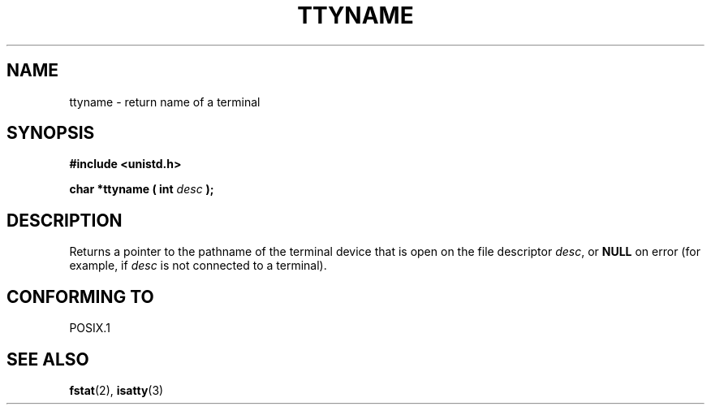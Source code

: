 .\" Copyright (c) 1995 Jim Van Zandt <jrv@vanzandt.mv.com>
.\"
.\" This is free documentation; you can redistribute it and/or
.\" modify it under the terms of the GNU General Public License as
.\" published by the Free Software Foundation; either version 2 of
.\" the License, or (at your option) any later version.
.\"
.\" The GNU General Public License's references to "object code"
.\" and "executables" are to be interpreted as the output of any
.\" document formatting or typesetting system, including
.\" intermediate and printed output.
.\"
.\" This manual is distributed in the hope that it will be useful,
.\" but WITHOUT ANY WARRANTY; without even the implied warranty of
.\" MERCHANTABILITY or FITNESS FOR A PARTICULAR PURPOSE.  See the
.\" GNU General Public License for more details.
.\"
.\" You should have received a copy of the GNU General Public
.\" License along with this manual; if not, write to the Free
.\" Software Foundation, Inc., 59 Temple Place, Suite 330, Boston, MA 02111,
.\" USA.
.\" 
.TH TTYNAME 3 "April 20, 1995" "Linux" "Linux Programmer's Manual"
.SH NAME
ttyname \- return name of a terminal
.SH SYNOPSIS
.ad l
.nf
.B #include <unistd.h>
.sp
.BI "char *ttyname ( int " desc " );"
.fi
.ad b
.SH DESCRIPTION
Returns a pointer to the pathname of the terminal device that is open on
the file descriptor \fIdesc\fP, or \fBNULL\fP on error (for example, if
\fIdesc\fP is not connected to a terminal).
.SH "CONFORMING TO"
POSIX.1
.\" don't know about these: SVID, AT&T, X/OPEN, BSD 4.3
.SH "SEE ALSO"
.BR fstat (2),
.BR isatty (3)
